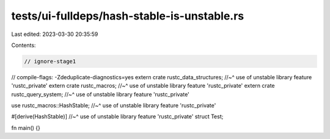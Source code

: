 tests/ui-fulldeps/hash-stable-is-unstable.rs
============================================

Last edited: 2023-03-30 20:35:59

Contents:

.. code-block:: rs

    // ignore-stage1
// compile-flags: -Zdeduplicate-diagnostics=yes
extern crate rustc_data_structures;
//~^ use of unstable library feature 'rustc_private'
extern crate rustc_macros;
//~^ use of unstable library feature 'rustc_private'
extern crate rustc_query_system;
//~^ use of unstable library feature 'rustc_private'

use rustc_macros::HashStable;
//~^ use of unstable library feature 'rustc_private'

#[derive(HashStable)]
//~^ use of unstable library feature 'rustc_private'
struct Test;

fn main() {}


